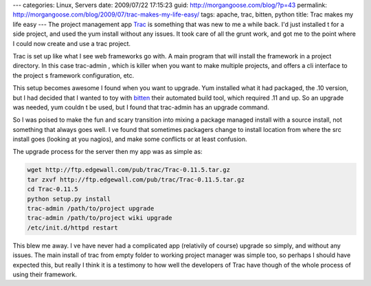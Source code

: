 ---
categories: Linux, Servers
date: 2009/07/22 17:15:23
guid: http://morgangoose.com/blog/?p=43
permalink: http://morgangoose.com/blog/2009/07/trac-makes-my-life-easy/
tags: apache, trac, bitten, python
title: Trac makes my life easy
---
The project management app Trac_ is something that was new to me a while back. I'd just installed t for a side project, and used the yum install without any issues. It took care of all the grunt work, and got me to the point where I could now create and use a trac project.

Trac is set up like what I see web frameworks go with. A main program that will install the framework in a project directory. In this case trac-admin , which is killer when you want to make multiple projects, and offers a cli interface to the project s framework configuration, etc.

This setup becomes awesome I found when you want to upgrade. Yum installed what it had packaged, the .10 version, but I had decided that I wanted to toy with bitten_ their automated build tool, which required .11 and up. So an upgrade was needed, yum couldn t be used, but I found that trac-admin has an upgrade command.

So I was poised to make the fun and scary transition into mixing a package managed install with a source install, not something that always goes well. I ve found that sometimes packagers change to install location from where the src install goes (looking at you nagios), and make some conflicts or at least confusion.

The upgrade process for the server then my app was as simple as:

.. code-block:: bash

    wget http://ftp.edgewall.com/pub/trac/Trac-0.11.5.tar.gz
    tar zxvf http://ftp.edgewall.com/pub/trac/Trac-0.11.5.tar.gz
    cd Trac-0.11.5
    python setup.py install
    trac-admin /path/to/project upgrade
    trac-admin /path/to/project wiki upgrade
    /etc/init.d/httpd restart

This blew me away. I ve have never had a complicated app (relativily of course) upgrade so simply, and without any issues. The main install of trac from empty folder to working project manager was simple too, so perhaps I should have expected this, but really I think it is a testimony to how well the developers of Trac have though of the whole process of using their framework.

.. _Trac: http://trac.edgewall.org
.. _bitten: http://bitten.edgewall.org
